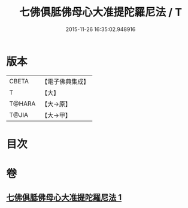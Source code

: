 #+TITLE: 七佛俱胝佛母心大准提陀羅尼法 / T
#+DATE: 2015-11-26 16:35:02.948916
* 版本
 |     CBETA|【電子佛典集成】|
 |         T|【大】     |
 |    T@HARA|【大→原】   |
 |     T@JIA|【大→甲】   |

* 目次
* 卷
** [[file:KR6j0285_001.txt][七佛俱胝佛母心大准提陀羅尼法 1]]

